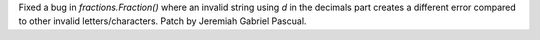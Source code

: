 Fixed a bug in `fractions.Fraction()` where an invalid string using `d` in the decimals part creates a different error compared to other invalid letters/characters. Patch by Jeremiah Gabriel Pascual.
